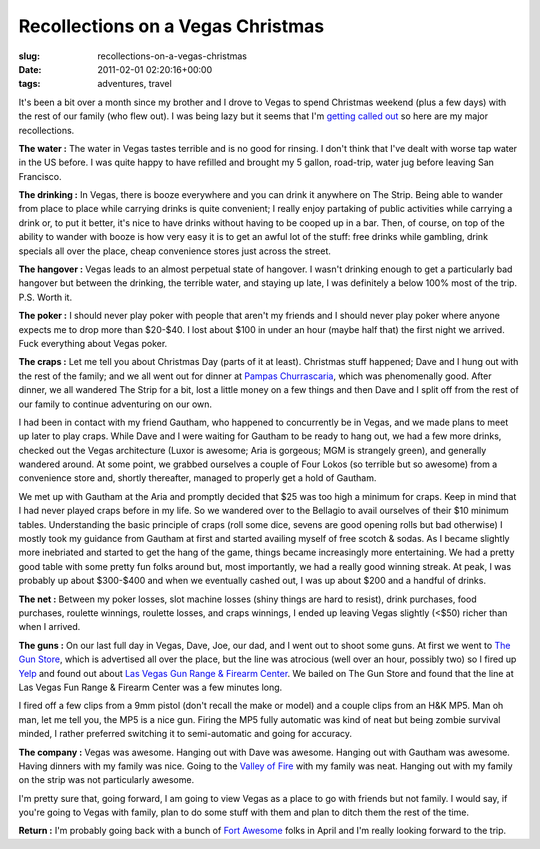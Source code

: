 Recollections on a Vegas Christmas
==================================

:slug: recollections-on-a-vegas-christmas
:date: 2011-02-01 02:20:16+00:00
:tags: adventures, travel

It's been a bit over a month since my brother and I drove to Vegas to
spend Christmas weekend (plus a few days) with the rest of our family
(who flew out). I was being lazy but it seems that I'm `getting called
out <link://slug/sanfran-to-vegas-on-one-tank-or-exactly-why-i-love-my-car#comment-17666>`__
so here are my major recollections.

**The water :** The water in Vegas tastes terrible and is no good for
rinsing. I don't think that I've dealt with worse tap water in the US
before. I was quite happy to have refilled and brought my 5 gallon,
road-trip, water jug before leaving San Francisco.

**The drinking :** In Vegas, there is booze everywhere and you can drink
it anywhere on The Strip. Being able to wander from place to place while
carrying drinks is quite convenient; I really enjoy partaking of public
activities while carrying a drink or, to put it better, it's nice to
have drinks without having to be cooped up in a bar. Then, of course, on
top of the ability to wander with booze is how very easy it is to get an
awful lot of the stuff: free drinks while gambling, drink specials all
over the place, cheap convenience stores just across the street.

**The hangover :** Vegas leads to an almost perpetual state of hangover.
I wasn't drinking enough to get a particularly bad hangover but between
the drinking, the terrible water, and staying up late, I was definitely
a below 100% most of the trip. P.S. Worth it.

**The poker :** I should never play poker with people that aren't my
friends and I should never play poker where anyone expects me to drop
more than $20-$40. I lost about $100 in under an hour (maybe half that)
the first night we arrived. Fuck everything about Vegas poker.

**The craps :** Let me tell you about Christmas Day (parts of it at
least). Christmas stuff happened; Dave and I hung out with the rest of
the family; and we all went out for dinner at `Pampas
Churrascaria <http://www.pampasusa.com/>`__, which was phenomenally
good. After dinner, we all wandered The Strip for a bit, lost a little
money on a few things and then Dave and I split off from the rest of our
family to continue adventuring on our own.

I had been in contact with my friend Gautham, who happened to
concurrently be in Vegas, and we made plans to meet up later to play
craps. While Dave and I were waiting for Gautham to be ready to hang
out, we had a few more drinks, checked out the Vegas architecture (Luxor
is awesome; Aria is gorgeous; MGM is strangely green), and generally
wandered around. At some point, we grabbed ourselves a couple of Four
Lokos (so terrible but so awesome) from a convenience store and, shortly
thereafter, managed to properly get a hold of Gautham.

We met up with Gautham at the Aria and promptly decided that $25 was too
high a minimum for craps. Keep in mind that I had never played craps
before in my life. So we wandered over to the Bellagio to avail
ourselves of their $10 minimum tables. Understanding the basic principle
of craps (roll some dice, sevens are good opening rolls but bad
otherwise) I mostly took my guidance from Gautham at first and started
availing myself of free scotch & sodas. As I became slightly more
inebriated and started to get the hang of the game, things became
increasingly more entertaining. We had a pretty good table with some
pretty fun folks around but, most importantly, we had a really good
winning streak. At peak, I was probably up about $300-$400 and when we
eventually cashed out, I was up about $200 and a handful of drinks.

**The net :** Between my poker losses, slot machine losses (shiny things
are hard to resist), drink purchases, food purchases, roulette winnings,
roulette losses, and craps winnings, I ended up leaving Vegas slightly
(<$50) richer than when I arrived.

**The guns :** On our last full day in Vegas, Dave, Joe, our dad, and I
went out to shoot some guns. At first we went to `The Gun
Store <http://www.thegunstorelasvegas.com/>`__, which is advertised all
over the place, but the line was atrocious (well over an hour, possibly
two) so I fired up `Yelp <http://www.yelp.com>`__ and found out about
`Las Vegas Gun Range & Firearm
Center <http://www.lasvegasgunrange.net/>`__. We bailed on The Gun Store
and found that the line at Las Vegas Fun Range & Firearm Center was a
few minutes long.

I fired off a few clips from a 9mm pistol (don't recall the make or
model) and a couple clips from an H&K MP5. Man oh man, let me tell you,
the MP5 is a nice gun. Firing the MP5 fully automatic was kind of neat
but being zombie survival minded, I rather preferred switching it to
semi-automatic and going for accuracy.

**The company :** Vegas was awesome. Hanging out with Dave was awesome.
Hanging out with Gautham was awesome. Having dinners with my family was
nice. Going to the `Valley of
Fire <http://en.wikipedia.org/wiki/Valley_of_Fire_State_Park>`__ with my
family was neat. Hanging out with my family on the strip was not
particularly awesome.

I'm pretty sure that, going forward, I am going to view Vegas as a place
to go with friends but not family. I would say, if you're going to Vegas
with family, plan to do some stuff with them and plan to ditch them the
rest of the time.

**Return :** I'm probably going back with a bunch of `Fort
Awesome <http://fort-awesome.org/>`__ folks in April and I'm really
looking forward to the trip.
